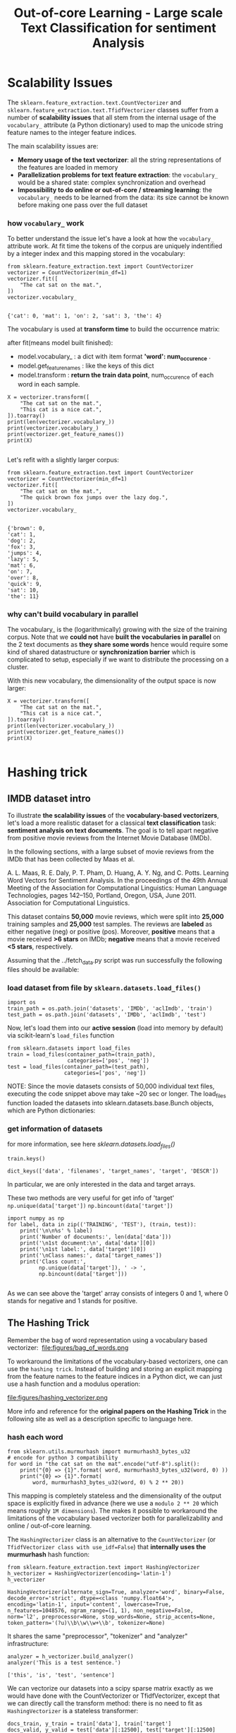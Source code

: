 #+TITLE: Out-of-core Learning - Large scale Text Classification for sentiment Analysis


* Scalability Issues
The ~sklearn.feature_extraction.text.CountVectorizer~ and
~sklearn.feature_extraction.text.TfidfVectorizer~ classes suffer from a number
of *scalability issues* that all stem from the internal usage of the
~vocabulary_~ attribute (a Python dictionary) used to map the unicode string
feature names to the integer feature indices.

The main scalability issues are:

  - *Memory usage of the text vectorizer*: all the string representations of the
    features are loaded in memory
  - *Parallelization problems for text feature extraction*: the ~vocabulary_~
    would be a shared state: complex synchronization and overhead
  - *Impossibility to do online or out-of-core / streaming learning*: the
    ~vocabulary_~ needs to be learned from the data: its size cannot be known
    before making one pass over the full dataset

*** how ~vocabulary_~ work
  To better understand the issue let's have a look at how the ~vocabulary_~
  attribute work. At fit time the tokens of the corpus are uniquely indentified
  by a integer index and this mapping stored in the vocabulary:


  #+BEGIN_SRC ipython :session :exports both :async t :results raw drawer
from sklearn.feature_extraction.text import CountVectorizer
vectorizer = CountVectorizer(min_df=1)
vectorizer.fit([
    "The cat sat on the mat.",
])
vectorizer.vocabulary_

  #+END_SRC

  #+RESULTS:
  :RESULTS:
  # Out[237]:
  : {'cat': 0, 'mat': 1, 'on': 2, 'sat': 3, 'the': 4}
  :END:

  The vocabulary is used at *transform time* to build the occurrence matrix:

  after fit(means model built finished):
  - model.vocabulary_ : a dict with item format *'word': num_occurence* .
  - model.get_feature_names : like the keys of this dict
  - model.transform : *return the train data point*, num_occurence of each word in each sample.

  #+BEGIN_SRC ipython :session :exports both :async t :results raw drawer
X = vectorizer.transform([
    "The cat sat on the mat.",
    "This cat is a nice cat.",
]).toarray()
print(len(vectorizer.vocabulary_))
print(vectorizer.vocabulary_)
print(vectorizer.get_feature_names())
print(X)

  #+END_SRC

  #+RESULTS:
  :RESULTS:
  # Out[241]:
  :END:

Let's refit with a slightly larger corpus:

#+BEGIN_SRC ipython :session :exports both :async t :results raw drawer
from sklearn.feature_extraction.text import CountVectorizer
vectorizer = CountVectorizer(min_df=1)
vectorizer.fit([
    "The cat sat on the mat.",
    "The quick brown fox jumps over the lazy dog.",
])
vectorizer.vocabulary_

#+END_SRC

#+RESULTS:
:RESULTS:
# Out[242]:
#+BEGIN_EXAMPLE
  {'brown': 0,
  'cat': 1,
  'dog': 2,
  'fox': 3,
  'jumps': 4,
  'lazy': 5,
  'mat': 6,
  'on': 7,
  'over': 8,
  'quick': 9,
  'sat': 10,
  'the': 11}
#+END_EXAMPLE
:END:

*** why can't build vocabulary in parallel
The vocabulary_ is the (logarithmically) growing with the size of the training
corpus. Note that we *could not* have *built the vocabularies in parallel* on
the 2 text documents as *they share some words* hence would require some kind of
shared datastructure or *synchronization barrier* which is complicated to setup,
especially if we want to distribute the processing on a cluster.

With this new vocabulary, the dimensionality of the output space is now larger:

#+BEGIN_SRC ipython :session :exports both :async t :results raw drawer
X = vectorizer.transform([
    "The cat sat on the mat.",
    "This cat is a nice cat.",
]).toarray()
print(len(vectorizer.vocabulary_))
print(vectorizer.get_feature_names())
print(X)

#+END_SRC

#+RESULTS:
:RESULTS:
# Out[243]:
:END:

* Hashing trick
** IMDB dataset intro
To illustrate *the scalability issues* of the *vocabulary-based vectorizers*,
let's load a more realistic dataset for a classical *text classification* task:
*sentiment analysis on text documents*. The goal is to tell apart negative from
positive movie reviews from the Internet Movie Database (IMDb).

In the following sections, with a large subset of movie reviews from the IMDb
that has been collected by Maas et al.

A. L. Maas, R. E. Daly, P. T. Pham, D. Huang, A. Y. Ng, and C. Potts. Learning
Word Vectors for Sentiment Analysis. In the proceedings of the 49th Annual
Meeting of the Association for Computational Linguistics: Human Language
Technologies, pages 142–150, Portland, Oregon, USA, June 2011. Association for
Computational Linguistics.


This dataset contains *50,000* movie reviews, which were split into *25,000*
training samples and *25,000* test samples. The reviews are *labeled* as either
negative (neg) or positive (pos). Moreover, *positive* means that a movie
received *>6 stars* on IMDb; *negative* means that a movie received *<5 stars*,
respectively.

Assuming that the ../fetch_data.py script was run successfully the following
files should be available:

*** load dataset from file by ~sklearn.datasets.load_files()~
#+BEGIN_SRC ipython :session :exports both :async t :results raw drawer
  import os
  train_path = os.path.join('datasets', 'IMDb', 'aclImdb', 'train')
  test_path = os.path.join('datasets', 'IMDb', 'aclImdb', 'test')
#+END_SRC

#+RESULTS:
:RESULTS:
# Out[1]:
:END:

Now, let's load them into our *active session* (load into memory by default) via
scikit-learn's ~load_files~ function

#+BEGIN_SRC ipython :session :exports both :async t :results raw drawer
from sklearn.datasets import load_files
train = load_files(container_path=(train_path),
                   categories=['pos', 'neg'])
test = load_files(container_path=(test_path),
                  categories=['pos', 'neg'])
#+END_SRC

#+RESULTS:
:RESULTS:
# Out[2]:
:END:

NOTE: Since the movie datasets consists of 50,000 individual text files,
executing the code snippet above may take ~20 sec or longer. The load_files
function loaded the datasets into sklearn.datasets.base.Bunch objects, which are
Python dictionaries:

*** get information of datasets
for more information, see here
[[*sklearn.datasets.load_files()][sklearn.datasets.load_files()]]


#+BEGIN_SRC ipython :session :exports both :async t :results raw drawer
train.keys()
#+END_SRC

#+RESULTS:
:RESULTS:
# Out[3]:
: dict_keys(['data', 'filenames', 'target_names', 'target', 'DESCR'])
:END:

In particular, we are only interested in the data and target arrays.

These two methods are very useful for get info of 'target'
~np.unique(data['target'])~
~np.bincount(data['target'])~

#+BEGIN_SRC ipython :session :exports both :async t :results raw drawer
import numpy as np
for label, data in zip(('TRAINING', 'TEST'), (train, test)):
    print('\n\n%s' % label)
    print('Number of documents:', len(data['data']))
    print('\n1st document:\n', data['data'][0])
    print('\n1st label:', data['target'][0])
    print('\nClass names:', data['target_names'])
    print('Class count:',
          np.unique(data['target']), ' -> ',
          np.bincount(data['target']))

#+END_SRC

#+RESULTS:
:RESULTS:
# Out[4]:
:END:

As we can see above the 'target' array consists of integers 0 and 1, where 0
stands for negative and 1 stands for positive.

** The Hashing Trick

 Remember the bag of word representation using a vocabulary based vectorizer:
 ​
 file:figures/bag_of_words.png


 To workaround the limitations of the vocabulary-based vectorizers, one can use
 the ~hashing trick~. Instead of building and storing an explicit mapping from the
 feature names to the feature indices in a Python dict, we can just use a hash
 function and a modulus operation:

 file:figures/hashing_vectorizer.png

 More info and reference for the *original papers on the Hashing Trick* in the
 following site as well as a description specific to language here.

*** hash each word
 #+BEGIN_SRC ipython :session :exports both :async t :results raw drawer
   from sklearn.utils.murmurhash import murmurhash3_bytes_u32
   # encode for python 3 compatibility
   for word in "the cat sat on the mat".encode("utf-8").split():
       print("{0} => {1}".format( word, murmurhash3_bytes_u32(word, 0) ))
       print("{0} => {1}".format(
           word, murmurhash3_bytes_u32(word, 0) % 2 ** 20))
 #+END_SRC

 #+RESULTS:
 :RESULTS:
 # Out[15]:
 :END:

 This mapping is completely stateless and the dimensionality of the output space
 is explicitly fixed in advance (here we use a ~modulo 2 ** 20~ which means
 roughly ~1M dimensions~). The makes it possible to workaround the limitations
 of the vocabulary based vectorizer both for parallelizability and online /
 out-of-core learning.

 The ~HashingVectorizer~ class is an alternative to the ~CountVectorizer~ (or
 ~TfidfVectorizer class with use_idf=False~) that *internally uses the
 murmurhash* hash function:


 #+BEGIN_SRC ipython :session :exports both :async t :results raw drawer
 from sklearn.feature_extraction.text import HashingVectorizer
 h_vectorizer = HashingVectorizer(encoding='latin-1')
 h_vectorizer
 #+END_SRC

 #+RESULTS:
 :RESULTS:
 # Out[9]:
 #+BEGIN_EXAMPLE
   HashingVectorizer(alternate_sign=True, analyzer='word', binary=False,
   decode_error='strict', dtype=<class 'numpy.float64'>,
   encoding='latin-1', input='content', lowercase=True,
   n_features=1048576, ngram_range=(1, 1), non_negative=False,
   norm='l2', preprocessor=None, stop_words=None, strip_accents=None,
   token_pattern='(?u)\\b\\w\\w+\\b', tokenizer=None)
 #+END_EXAMPLE
 :END:

 It shares the same "preprocessor", "tokenizer" and "analyzer" infrastructure:

 #+BEGIN_SRC ipython :session :exports both :async t :results raw drawer
 analyzer = h_vectorizer.build_analyzer()
 analyzer('This is a test sentence.')
 #+END_SRC

 #+RESULTS:
 :RESULTS:
 # Out[10]:
 : ['this', 'is', 'test', 'sentence']
 :END:

 We can vectorize our datasets into a scipy sparse matrix exactly as we would
 have done with the CountVectorizer or TfidfVectorizer, except that we can
 directly call the transform method: there is no need to fit as ~HashingVectorizer~
 is a stateless transformer:


 #+BEGIN_SRC ipython :session :exports both :async t :results raw drawer
 docs_train, y_train = train['data'], train['target']
 docs_valid, y_valid = test['data'][:12500], test['target'][:12500]
 docs_test, y_test = test['data'][12500:], test['target'][12500:]

 #+END_SRC

 #+RESULTS:
 :RESULTS:
 # Out[26]:
 :END:

*** why ~% 2 ** 20~
 The dimension of the output is fixed ahead of time to ~n_features=2 ** 20~ by
 default (nearly 1M features) to *minimize the rate of collision* on most
 classification problem while having reasonably sized linear models (~1M~ weights
 in the ~coef_~ attribute):

 #+BEGIN_SRC ipython :session :exports both :async t :results raw drawer
 h_vectorizer.transform(docs_train)

 #+END_SRC

 #+RESULTS:
 :RESULTS:
 # Out[27]:
 #+BEGIN_EXAMPLE
   <25000x1048576 sparse matrix of type '<class 'numpy.float64'>'
   with 3446628 stored elements in Compressed Sparse Row format>
 #+END_EXAMPLE
 :END:

*** compare computational efficiency of HashingVectorizer against CountVectorizer
 Now, let's compare the computational efficiency of the ~HashingVectorizer~ to the
 ~CountVectorizer~:

 #+BEGIN_SRC ipython :session :exports both :async t :results raw drawer
    h_vec = HashingVectorizer(encoding='latin-1')
    %timeit -n 1 -r 3 h_vec.fit(docs_train, y_train)

   #The slowest run took 4.42 times longer than the fastest. This could mean that
   #an intermediate result is being cached.

   # 7.53 µs ± 5.13 µs per loop (mean ± #std. dev. of 3 runs, 1 loop each)
 #+END_SRC

 #+RESULTS:
 :RESULTS:
 # Out[17]:
 :END:

 #+BEGIN_SRC ipython :session :exports both :async t :results raw drawer
   from sklearn.feature_extraction.text import CountVectorizer
   count_vec =  CountVectorizer(encoding='latin-1')
   %timeit -n 1 -r 3 count_vec.fit(docs_train, y_train)
   # 2.95 s ± 6.17 ms per loop (mean ± std. dev. of 3 runs, 1 loop each)
 #+END_SRC

 #+RESULTS:
 :RESULTS:
 # Out[20]:
 :END:

 As we can see, the ~HashingVectorizer~ is much faster than the
 ~Countvectorizer~ in this case.

   - 7.53 µs ± 5.13 µs per loop (mean ± #std. dev. of 3 runs, 1 loop each)
   - 2.95 s ± 6.17 ms per loop (mean ± std. dev. of 3 runs, 1 loop each)

*** train LogisticRegression classifier with ~HashingVectorizer~
 Finally, let us train a LogisticRegression classifier on the IMDb training
 subset:

 #+BEGIN_SRC ipython :session :exports both :async t :results raw drawer
 from sklearn.linear_model import LogisticRegression
 from sklearn.pipeline import Pipeline
 h_pipeline = Pipeline([
     ('vec', HashingVectorizer(encoding='latin-1')),
     ('clf', LogisticRegression(random_state=1)),
 ])
 h_pipeline.fit(docs_train, y_train)

 #+END_SRC

 #+RESULTS:
 :RESULTS:
 # Out[28]:
 #+BEGIN_EXAMPLE
   Pipeline(memory=None,
   steps=[('vec', HashingVectorizer(alternate_sign=True, analyzer='word', binary=False,
   decode_error='strict', dtype=<class 'numpy.float64'>,
   encoding='latin-1', input='content', lowercase=True,
   n_features=1048576, ngram_range=(1, 1), non_negative=False,
   norm='l2', p...nalty='l2', random_state=1, solver='liblinear', tol=0.0001,
   verbose=0, warm_start=False))])
 #+END_EXAMPLE
 :END:

 #+BEGIN_SRC ipython :session :exports both :async t :results raw drawer
 print('Train accuracy', h_pipeline.score(docs_train, y_train))
 print('Validation accuracy', h_pipeline.score(docs_valid, y_valid))
 #+END_SRC

 #+RESULTS:
 :RESULTS:
 # Out[22]:
 :END:

 #+BEGIN_SRC ipython :session :exports both :async t :results raw drawer
 import gc
 del count_vec
 del h_pipeline
 gc.collect()
 #+END_SRC

 #+RESULTS:
 :RESULTS:
 # Out[23]:
 : 101
 :END:

* Out-of-Core learning
*** what if dataset is too large to fit into RAM
Out-of-Core learning is the task of training a machine learning model on a
dataset that does not fit into memory or RAM. This requires the following
conditions:

  - a feature extraction layer with fixed output dimensionality
  - knowing the list of all classes in advance (in this case we only have positive and negative reviews)
  - a machine learning algorithm that supports *incremental learning* (the ~partial_fit~ method in scikit-learn).

  In the following sections, we will set up a simple ~batch-training~ function to
  train an ~SGDClassifier~ iteratively.

** out-of-core learning steps
*** save file names as python list
But first, let us load the file names into a Python list:


#+BEGIN_SRC ipython :session :exports both :async t :results raw drawer
train_path = os.path.join('datasets', 'IMDb', 'aclImdb', 'train')
train_pos = os.path.join(train_path, 'pos')
train_neg = os.path.join(train_path, 'neg')
fnames = [os.path.join(train_pos, f) for f in os.listdir(train_pos)] +\
         [os.path.join(train_neg, f) for f in os.listdir(train_neg)]
fnames[:3]
#+END_SRC

#+RESULTS:
:RESULTS:
# Out[29]:
#+BEGIN_EXAMPLE
  ['datasets/IMDb/aclImdb/train/pos/5561_8.txt',
  'datasets/IMDb/aclImdb/train/pos/8049_7.txt',
  'datasets/IMDb/aclImdb/train/pos/9072_9.txt']
#+END_EXAMPLE
:END:

​
*** create target labels array
Next, let us create the target label array:

#+BEGIN_SRC ipython :session :exports both :async t :results raw drawer
y_train = np.zeros((len(fnames), ), dtype=int)
y_train[:12500] = 1
np.bincount(y_train)
#+END_SRC

#+RESULTS:
:RESULTS:
# Out[30]:
: array([12500, 12500])
:END:

*** batch train function implementation
Now, we implement the batch_train function as follows, which return a
SGD_classifier model.

#+BEGIN_SRC ipython :session :exports both :async t :results raw drawer
  from sklearn.base import clone
  def batch_train(clf,           #<- classifier model
                  fnames,        #<- array, filenames
                  labels,        #<- array, labels
                  iterations=25, #<- iteration times
                  batchsize=1000,#<- size of each batch
                  random_seed=1  #<- random seed
  ):
      # ---- do some configuration
      vec = HashingVectorizer(encoding='latin-1') #<- initial vectorizer model.
      idx = np.arange(labels.shape[0])            #<- create label array's index
      c_clf = clone(clf)                          #<-
      rng = np.random.RandomState(seed=random_seed)

      # ---- how many times you want to do batch learning
      for i in range(iterations):

          # each time randomly sample bathsize filenames indices
          # later will be used to index file content and related labels
          rnd_idx = rng.choice(idx, size=batchsize)

          # create an empty list, to save smapled file, used as dataset of SGD
          documents = []

          # combine all sample files' content into 'documents'
          for i in rnd_idx:
              with open(fnames[i], 'r', encoding='latin-1') as f:
                  documents.append(f.read())

          # vectorize the sample files' inside 'documents'
          X_batch = vec.transform(documents)

          # index the related labels by indices array 'rnd_idx'
          batch_labels = labels[rnd_idx]

          # from classifier obj to classifier model
          c_clf.partial_fit(X=X_batch,
                            y=batch_labels,
                            classes=[0, 1])# Classes across all calls to
                                           # partial_fit. Can be obtained by via
                                           # np.unique(y_all), where y_all is the
                                           # target vector of the entire dataset.
                                           # This argument is required for the
                                           # first call to partial_fit and can be
                                           # omitted in the subsequent calls.
                                           # Note that y doesn’t need to contain
                                           # all labels in classes.

      return c_clf
#+END_SRC

#+RESULTS:
:RESULTS:
# Out[31]:
:END:

Note that we are not using LogisticRegression as in the previous section, but we
will use a ~SGDClassifier~ with a ~logistic cost function~ instead. SGD stands
for stochastic gradient descent, an optimization alrogithm that *optimizes the
weight coefficients iteratively sample by sample*, which allows us to *feed the
data to the classifier chunk by chuck*.

And we train the SGDClassifier; using the default settings of the batch_train
function, it will train the classifier on 25*1000=25000 documents. (Depending on
your machine, this may take >2 min)

*** training model

#+BEGIN_SRC ipython :session :exports both :async t :results raw drawer
  from sklearn.linear_model import SGDClassifier
  sgd = SGDClassifier(loss='log', random_state=1) # build a SGDClassifier obj and
                                                  # pass it to batch_train
  sgd = batch_train(clf=sgd,
                    fnames=fnames,
                    labels=y_train)
#+END_SRC

#+RESULTS:
:RESULTS:
# Out[33]:
:END:

*** evaluate the performance
Eventually, let us evaluate its performance:


#+BEGIN_SRC ipython :session :exports both :async t :results raw drawer
vec = HashingVectorizer(encoding='latin-1')
sgd.score(vec.transform(docs_test), y_test)
#+END_SRC

#+RESULTS:
:RESULTS:
# Out[34]:
: 0.83176
:END:

** Limitations of the Hashing Vectorizer
Using the Hashing Vectorizer makes it possible to implement streaming and
parallel text classification but can also introduce some issues:

  - The collisions can introduce too much noise in the data and degrade
    prediction quality,
  - The HashingVectorizer does *not provide "Inverse Document Frequency"
    reweighting (lack of a use_idf=True option)*.
  - There is no easy way to inverse the mapping and find the feature names from
    the feature index.

*** for drawbacks 1
  The collision issues can be controlled by increasing the n_features
  parameters.

*** for drawbacks 2
The IDF weighting might be reintroduced by appending a TfidfTransformer instance
on the output of the vectorizer. However computing the ~idf_~ statistic used for
the feature reweighting will require to do at least one additional pass over the
training set before being able to start training the classifier: this breaks the
online learning scheme.

*** for drawbacks 3
The lack of inverse mapping (the get_feature_names() method of TfidfVectorizer)
is even harder to workaround. That would require extending the HashingVectorizer
class to add a "trace" mode to record the mapping of the most important features
to provide statistical debugging information.

In the mean time to debug feature extraction issues, it is recommended to use
TfidfVectorizer(use_idf=False) on a small-ish subset of the dataset to simulate
a HashingVectorizer() instance that have the ~get_feature_names()~ method and no
collision issues.

*** EXERCISE
EXERCISE: In our implementation of the batch_train function above, we randomly
draw k training samples as a batch in each iteration, which can be considered as
a random subsampling with replacement. Can you modify the batch_train function
so that it iterates over the documents without replacement, i.e., that it uses
each document exactly once per iteration?

# %load solutions/23_batchtrain.py

* Misc tools
** scikit-learn
*** ML models by now
    #+BEGIN_QUOTE
    1. from sklearn.datasets import make_blobs
    2. from sklearn.datasets import make_moons
    3. from sklearn.datasets import make_circles
    4. from sklearn.datasets import make_s_curve
    5. from sklearn.datasets import make_regression
    6. from sklearn.datasets import load_files *
    7. from sklearn.datasets import load_iris
    8. from sklearn.datasets import load_digits
    9. from sklearn.datasets import load_breast_cancer
----------------------------------------------------------------------

For all ~Bunch~ object return by many ~load_xxx()~ is a dict-like obj, and you can:
- get all keys(attributes) by ~bunch_obj.keys()~
- access all attributes by ~bunch_obj.[the key_name return by keys()]~

----------------------------------------------------------------------
    1. from mpl_toolkits.mplot3d import Axes3D
    2. from sklearn.model_selection import train_test_split
    3. from sklearn.model_selection import cross_val_score
    4. from sklearn.model_selection import KFold
    5. from sklearn.model_selection import StratifiedKFold
    6. from sklearn.model_selection import ShuffleSplit
    7. from sklearn.model_selection import GridSearchCV
    8. from sklearn.model_selection import learning_curve
    9. from sklearn.feature_extraction import DictVectorizer
    10. from sklearn.feature_extraction.text import CountVectorizer
    11. from sklearn.feature_extraction.text import HashingVectorizer *
    12. from sklearn.feature_extraction.text import TfidfVectorizer
    13. from sklearn.feature_selection import SelectPercentile
    14. from sklearn.feature_selection import f_classif
    15. from sklearn.feature_selection import f_regression
    16. from sklearn.feature_selection import chi2
    17. from sklearn.feature_selection import SelectFromModel
    18. from sklearn.feature_selection import RFE
    19. from sklearn.linear_model import LogisticRegression
    20. from sklearn.linear_model import LinearRegression
    21. from sklearn.linear_model import Ridge
    22. from sklearn.linear_model import Lasso
    23. from sklearn.linear_model import ElasticNet
    24. from sklearn.neighbors import KNeighborsClassifier
    25. from sklearn.neighbors import KNeighborsRegressor
    26. from sklearn.neighbors.kde import KernelDensity *
    27. from sklearn.preprocessing import StandardScaler
    28. from sklearn.metrics import confusion_matrix, accuracy_score
    29. from sklearn.metrics import adjusted_rand_score
    30. from sklearn.metrics.scorer import SCORERS
    31. from sklearn.metrics import r2_score
    32. from sklearn.cluster import KMeans
    33. from sklearn.cluster import KMeans
    34. from sklearn.cluster import MeanShift
    35. from sklearn.cluster import DBSCAN  # <<< this algorithm has related sources in [[https://github.com/YiddishKop/org-notes/blob/master/ML/TaiDa_LiHongYi_ML/LiHongYi_ML_lec12_semisuper.org][LIHONGYI's lecture-12]]
    36. from sklearn.cluster import AffinityPropagation
    37. from sklearn.cluster import SpectralClustering
    38. from sklearn.cluster import Ward
    39. from sklearn.cluster import DBSCAN
    40. from sklearn.cluster import AgglomerativeClustering
    41. from scipy.cluster.hierarchy import linkage
    42. from scipy.cluster.hierarchy import dendrogram
    43. from scipy.stats.mstats import mquantiles
    44. from sklearn.metrics import confusion_matrix
    45. from sklearn.metrics import accuracy_score
    46. from sklearn.metrics import adjusted_rand_score
    47. from sklearn.metrics import classification_report
    48. from sklearn.preprocessing import Imputer
    49. from sklearn.dummy import DummyClassifier
    50. from sklearn.pipeline import make_pipeline
    51. from sklearn.svm import LinearSVC
    52. from sklearn.svm import SVC
    53. from sklearn.svm import OneClassSVM *
    54. from sklearn.tree import DecisionTreeRegressor
    55. from sklearn.ensemble import RandomForestClassifier
    56. from sklearn.ensemble import GradientBoostingRegressor
    57. from sklearn.ensemble import IsolationForest
    58. from sklearn.decomposition import PCA
    59. from sklearn.manifold import TSNE
    60. from sklearn.manifold import Isomap
    61. from sklearn.utils.murmurhash import murmurhash3_bytes_u32
    62. from sklearn.base import clone *
    #+END_QUOTE
*** sklearn.datasets.load_files()
**** intro
    #+BEGIN_SRC ipython :session :exports both :async t :results raw drawer
      sklearn.datasets.load_files(container_path,   # path of root folder
                                  description=None,
                                  categories=None,  # list of sub folder names
                                  load_content=True,# true: load into memory; vice versa
                                  shuffle=True,
                                  encoding=None,    # if load_content is true, should
                                                    # specify value
                                  decode_error=’strict’,
                                  random_state=0)
    #+END_SRC
Load text files with categories as subfolder names.

Individual samples are assumed to be files stored a *two levels folder*
structure such as the following:

#+BEGIN_QUOTE
. Train/
.    neg/
.       file_1.txt file_2.txt … file_42.txt
.    pos/
.       file_43.txt file_44.txt …

#+END_QUOTE


The *folder names* are used as *supervised signal label names*. The individual
*file names are not important*.

This function does *not try to extract features into a numpy array or scipy
sparse matrix*. In addition, if load_content is false it does not try to load the
files in memory.

To use text files in a *scikit-learn classification or clustering* algorithm, you
will need to use the ~sklearn.feature_extraction.text~ module to build a feature
extraction transformer that suits your problem.

If you set *load_content=True, you should also specify the encoding* of the text
using the ‘encoding’ parameter. For many modern text files, ‘utf-8’ will be the
correct encoding. If you *leave encoding equal to None*, then the content will
be made of *bytes instead of Unicode*, and you will *not be able to use* most
functions in sklearn.feature_extraction.text.

Similar feature extractors should be built for other kind of unstructured data
input such as images, audio, video.

**** return
: dict_keys(['data', 'filenames', 'target_names', 'target', 'DESCR'])

data : ~Bunch~, Dictionary-like object, the interesting attributes are:
- data: array of string, the raw text data to learn,
- filenames: array of string, the files holding it,
- target: array of int, give each subfolder in alphabetic order the integer
  index start from 0. It is *classification labels* of train dataset
- target_names: array of string, the meaning of the labels,
- DESCR, the full description of the dataset.

#+BEGIN_QUOTE
. Train/
.    neg/
.       file_1.txt file_2.txt … file_42.txt
.    pos/
.       file_43.txt file_44.txt …

- data: len(data) = 44
- filenames: ['file_1.txt', ..., 'file_44.txt']
- target: [0, 0, 0, ....,0, 1, 1]
- target_names: ['neg', 'pos']
#+END_QUOTE

These two methods are very useful for get info of 'target'
~np.unique(data['target'])~
~np.bincount(data['target'])~

For all ~Bunch~ object return by many ~load_xxx()~ is a dict-like obj, and you can:
- get all keys(attributes) by ~bunch_obj.keys()~
- access all attributes by ~bunch_obj.[the key_name return by keys()]~
*** sklearn.base.clone(estimator)
    Constructs a new estimator with the same parameters.

Clone does a deep copy of the model in an estimator without actually copying
attached data. It yields a new estimator with the same parameters that has not
been fit on any data.

#+BEGIN_SRC ipython :session :exports both :async t :results raw drawer
  from sklearn.base import clone
  def batch_train(clf, fnames, labels, iterations=25, batchsize=1000, random_seed=1):
      vec = HashingVectorizer(encoding='latin-1')
      idx = np.arange(labels.shape[0])
      c_clf = clone(clf) #<- clone the classifier 'clf' passed to this function
      rng = np.random.RandomState(seed=random_seed)

      for i in range(iterations):
          rnd_idx = rng.choice(idx, size=batchsize)


          documents = []
          for i in rnd_idx:
              with open(fnames[i], 'r', encoding='latin-1') as f:
                  documents.append(f.read())

          #
          X_batch = vec.transform(documents)
          batch_labels = labels[rnd_idx]
          c_clf.partial_fit(X=X_batch,
                            y=batch_labels,
                            classes=[0, 1])

      return c_clf
#+END_SRC
*** sklearn.random.choice()
    numpy.random.choice(a, size=None, replace=True, p=None)
    Generates a random sample from a given 1-D array

#+BEGIN_SRC ipython :session :exports both :async t :results raw drawer
  from sklearn.base import clone
  def batch_train(clf, fnames, labels, iterations=25, batchsize=1000, random_seed=1):
      vec = HashingVectorizer(encoding='latin-1')
      idx = np.arange(labels.shape[0])
      c_clf = clone(clf)
      rng = np.random.RandomState(seed=random_seed)

      for i in range(iterations):
          rnd_idx = rng.choice(idx, size=batchsize) # <- randomly choose
                                                    # batch-size samples from idx
                                                    # with replacement
          documents = []
          for i in rnd_idx:
              with open(fnames[i], 'r', encoding='latin-1') as f:
                  documents.append(f.read())

          #
          X_batch = vec.transform(documents)
          batch_labels = labels[rnd_idx]
          c_clf.partial_fit(X=X_batch,
                            y=batch_labels,
                            classes=[0, 1])

      return c_clf
#+END_SRC

*** sklearn.linear_model.SGDClassifier

    #+BEGIN_SRC ipython :session :exports both :async t :results raw drawer
      SGDClassifier(loss=’hinge’,
                    penalty=’l2’,
                    alpha=0.0001,
                    l1_ratio=0.15,
                    fit_intercept=True,
                    max_iter=None,
                    tol=None,
                    shuffle=True,
                    verbose=0,
                    epsilon=0.1,
                    n_jobs=1,
                    random_state=None,
                    learning_rate=’optimal’,
                    eta0=0.0,
                    power_t=0.5,
                    class_weight=None,
                    warm_start=False,
                    average=False,
                    n_iter=None)
    #+END_SRC


    The ‘log’ loss gives logistic regression, a probabilistic classifier.
    ‘modified_huber’ is another smooth loss that brings tolerance to outliers as
    well as probability estimates. ‘squared_hinge’ is like hinge but is
    quadratically penalized. ‘perceptron’ is the linear loss used by the
    perceptron algorithm. The other losses are designed for regression but can
    be useful in classification as well; see SGDRegressor for a description.
